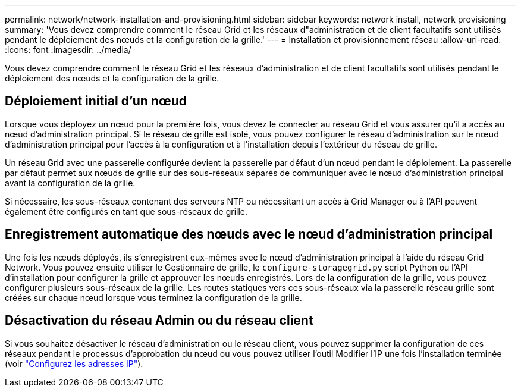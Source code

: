 ---
permalink: network/network-installation-and-provisioning.html 
sidebar: sidebar 
keywords: network install, network provisioning 
summary: 'Vous devez comprendre comment le réseau Grid et les réseaux d"administration et de client facultatifs sont utilisés pendant le déploiement des nœuds et la configuration de la grille.' 
---
= Installation et provisionnement réseau
:allow-uri-read: 
:icons: font
:imagesdir: ../media/


[role="lead"]
Vous devez comprendre comment le réseau Grid et les réseaux d'administration et de client facultatifs sont utilisés pendant le déploiement des nœuds et la configuration de la grille.



== Déploiement initial d'un nœud

Lorsque vous déployez un nœud pour la première fois, vous devez le connecter au réseau Grid et vous assurer qu'il a accès au nœud d'administration principal. Si le réseau de grille est isolé, vous pouvez configurer le réseau d'administration sur le nœud d'administration principal pour l'accès à la configuration et à l'installation depuis l'extérieur du réseau de grille.

Un réseau Grid avec une passerelle configurée devient la passerelle par défaut d'un nœud pendant le déploiement. La passerelle par défaut permet aux nœuds de grille sur des sous-réseaux séparés de communiquer avec le nœud d'administration principal avant la configuration de la grille.

Si nécessaire, les sous-réseaux contenant des serveurs NTP ou nécessitant un accès à Grid Manager ou à l'API peuvent également être configurés en tant que sous-réseaux de grille.



== Enregistrement automatique des nœuds avec le nœud d'administration principal

Une fois les nœuds déployés, ils s'enregistrent eux-mêmes avec le nœud d'administration principal à l'aide du réseau Grid Network. Vous pouvez ensuite utiliser le Gestionnaire de grille, le `configure-storagegrid.py` script Python ou l'API d'installation pour configurer la grille et approuver les nœuds enregistrés. Lors de la configuration de la grille, vous pouvez configurer plusieurs sous-réseaux de la grille. Les routes statiques vers ces sous-réseaux via la passerelle réseau grille sont créées sur chaque nœud lorsque vous terminez la configuration de la grille.



== Désactivation du réseau Admin ou du réseau client

Si vous souhaitez désactiver le réseau d'administration ou le réseau client, vous pouvez supprimer la configuration de ces réseaux pendant le processus d'approbation du nœud ou vous pouvez utiliser l'outil Modifier l'IP une fois l'installation terminée (voir link:../maintain/configuring-ip-addresses.html["Configurez les adresses IP"]).
